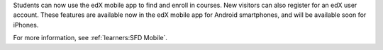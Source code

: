 
Students can now use the edX mobile app to find and enroll in courses. New
visitors can also register for an edX user account. These features are
available now in the edX mobile app for Android smartphones, and will be
available soon for iPhones.

For more information, see :ref:`learners:SFD Mobile`.
